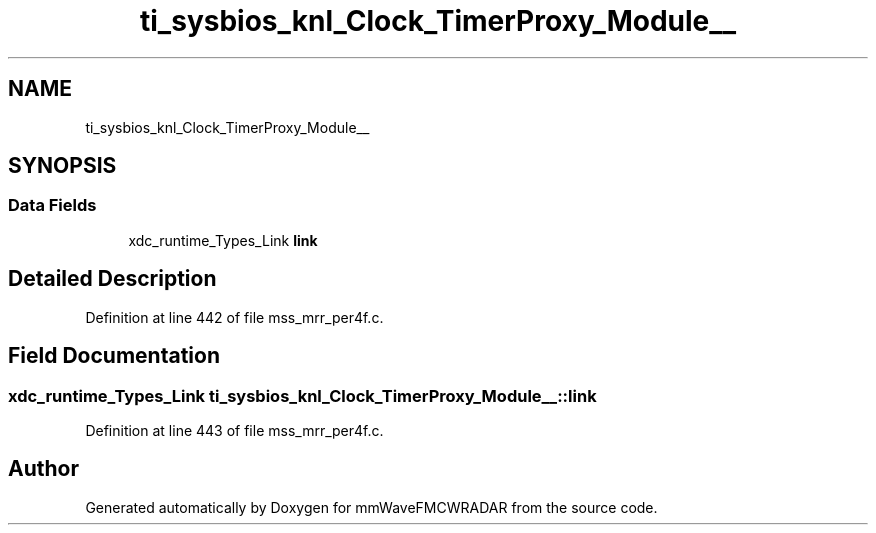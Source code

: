 .TH "ti_sysbios_knl_Clock_TimerProxy_Module__" 3 "Wed May 20 2020" "Version 1.0" "mmWaveFMCWRADAR" \" -*- nroff -*-
.ad l
.nh
.SH NAME
ti_sysbios_knl_Clock_TimerProxy_Module__
.SH SYNOPSIS
.br
.PP
.SS "Data Fields"

.in +1c
.ti -1c
.RI "xdc_runtime_Types_Link \fBlink\fP"
.br
.in -1c
.SH "Detailed Description"
.PP 
Definition at line 442 of file mss_mrr_per4f\&.c\&.
.SH "Field Documentation"
.PP 
.SS "xdc_runtime_Types_Link ti_sysbios_knl_Clock_TimerProxy_Module__::link"

.PP
Definition at line 443 of file mss_mrr_per4f\&.c\&.

.SH "Author"
.PP 
Generated automatically by Doxygen for mmWaveFMCWRADAR from the source code\&.
